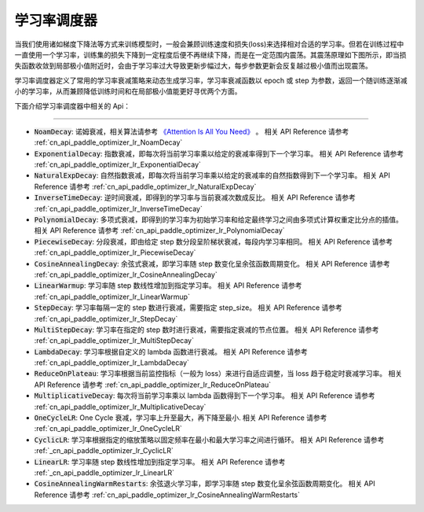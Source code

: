 .. _api_guide_learning_rate_scheduler:

############
学习率调度器
############

当我们使用诸如梯度下降法等方式来训练模型时，一般会兼顾训练速度和损失(loss)来选择相对合适的学习率。但若在训练过程中一直使用一个学习率，训练集的损失下降到一定程度后便不再继续下降，而是在一定范围内震荡。其震荡原理如下图所示，即当损失函数收敛到局部极小值附近时，会由于学习率过大导致更新步幅过大，每步参数更新会反复越过极小值而出现震荡。

.. image:: ../../../images/learning_rate_scheduler.png
    :scale: 80 %
    :align: center


学习率调度器定义了常用的学习率衰减策略来动态生成学习率，学习率衰减函数以 epoch 或 step 为参数，返回一个随训练逐渐减小的学习率，从而兼顾降低训练时间和在局部极小值能更好寻优两个方面。

下面介绍学习率调度器中相关的 Api：

======

* :code:`NoamDecay`: 诺姆衰减，相关算法请参考 `《Attention Is All You Need》 <https://arxiv.org/pdf/1706.03762.pdf>`_ 。
  相关 API Reference 请参考 :ref:`cn_api_paddle_optimizer_lr_NoamDecay`

* :code:`ExponentialDecay`: 指数衰减，即每次将当前学习率乘以给定的衰减率得到下一个学习率。
  相关 API Reference 请参考 :ref:`cn_api_paddle_optimizer_lr_ExponentialDecay`

* :code:`NaturalExpDecay`: 自然指数衰减，即每次将当前学习率乘以给定的衰减率的自然指数得到下一个学习率。
  相关 API Reference 请参考 :ref:`cn_api_paddle_optimizer_lr_NaturalExpDecay`

* :code:`InverseTimeDecay`: 逆时间衰减，即得到的学习率与当前衰减次数成反比。
  相关 API Reference 请参考 :ref:`cn_api_paddle_optimizer_lr_InverseTimeDecay`

* :code:`PolynomialDecay`: 多项式衰减，即得到的学习率为初始学习率和给定最终学习之间由多项式计算权重定比分点的插值。
  相关 API Reference 请参考 :ref:`cn_api_paddle_optimizer_lr_PolynomialDecay`

* :code:`PiecewiseDecay`: 分段衰减，即由给定 step 数分段呈阶梯状衰减，每段内学习率相同。
  相关 API Reference 请参考 :ref:`cn_api_paddle_optimizer_lr_PiecewiseDecay`

* :code:`CosineAnnealingDecay`: 余弦式衰减，即学习率随 step 数变化呈余弦函数周期变化。
  相关 API Reference 请参考 :ref:`cn_api_paddle_optimizer_lr_CosineAnnealingDecay`

* :code:`LinearWarmup`: 学习率随 step 数线性增加到指定学习率。
  相关 API Reference 请参考 :ref:`cn_api_paddle_optimizer_lr_LinearWarmup`

* :code:`StepDecay`: 学习率每隔一定的 step 数进行衰减，需要指定 step_size。
  相关 API Reference 请参考 :ref:`cn_api_paddle_optimizer_lr_StepDecay`

* :code:`MultiStepDecay`: 学习率在指定的 step 数时进行衰减，需要指定衰减的节点位置。
  相关 API Reference 请参考 :ref:`cn_api_paddle_optimizer_lr_MultiStepDecay`

* :code:`LambdaDecay`: 学习率根据自定义的 lambda 函数进行衰减。
  相关 API Reference 请参考 :ref:`cn_api_paddle_optimizer_lr_LambdaDecay`

* :code:`ReduceOnPlateau`: 学习率根据当前监控指标（一般为 loss）来进行自适应调整，当 loss 趋于稳定时衰减学习率。
  相关 API Reference 请参考 :ref:`cn_api_paddle_optimizer_lr_ReduceOnPlateau`

* :code:`MultiplicativeDecay`: 每次将当前学习率乘以 lambda 函数得到下一个学习率。
  相关 API Reference 请参考 :ref:`cn_api_paddle_optimizer_lr_MultiplicativeDecay`

* :code:`OneCycleLR`: One Cycle 衰减，学习率上升至最大，再下降至最小.
  相关 API Reference 请参考 :ref:`cn_api_paddle_optimizer_lr_OneCycleLR`

* :code:`CyclicLR`: 学习率根据指定的缩放策略以固定频率在最小和最大学习率之间进行循环。
  相关 API Reference 请参考 :ref:`_cn_api_paddle_optimizer_lr_CyclicLR`

* :code:`LinearLR`: 学习率随 step 数线性增加到指定学习率。
  相关 API Reference 请参考 :ref:`_cn_api_paddle_optimizer_lr_LinearLR`

* :code:`CosineAnnealingWarmRestarts`: 余弦退火学习率，即学习率随 step 数变化呈余弦函数周期变化。
  相关 API Reference 请参考 :ref:`cn_api_paddle_optimizer_lr_CosineAnnealingWarmRestarts`
